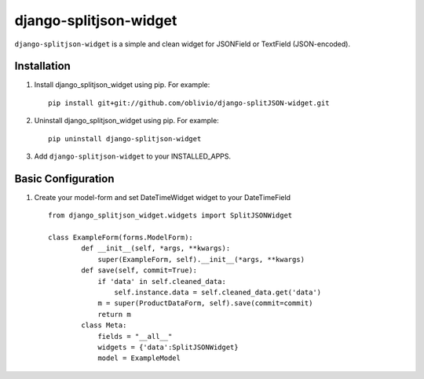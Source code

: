 django-splitjson-widget
======================

``django-splitjson-widget``  is a simple and clean widget for JSONField or TextField (JSON-encoded).


Installation
------------

#. Install django_splitjson_widget using pip. For example::

    pip install git+git://github.com/oblivio/django-splitJSON-widget.git


#. Uninstall django_splitjson_widget using pip. For example::

    pip uninstall django-splitjson-widget


#. Add  ``django-splitjson-widget`` to your INSTALLED_APPS.

Basic Configuration
-------------------
#. Create your model-form and set  DateTimeWidget widget to your DateTimeField  ::

    from django_splitjson_widget.widgets import SplitJSONWidget

    class ExampleForm(forms.ModelForm):
	    def __init__(self, *args, **kwargs):
		super(ExampleForm, self).__init__(*args, **kwargs)
	    def save(self, commit=True):
		if 'data' in self.cleaned_data:
		    self.instance.data = self.cleaned_data.get('data')
		m = super(ProductDataForm, self).save(commit=commit)
		return m
	    class Meta:
		fields = "__all__"
		widgets = {'data':SplitJSONWidget}
		model = ExampleModel



